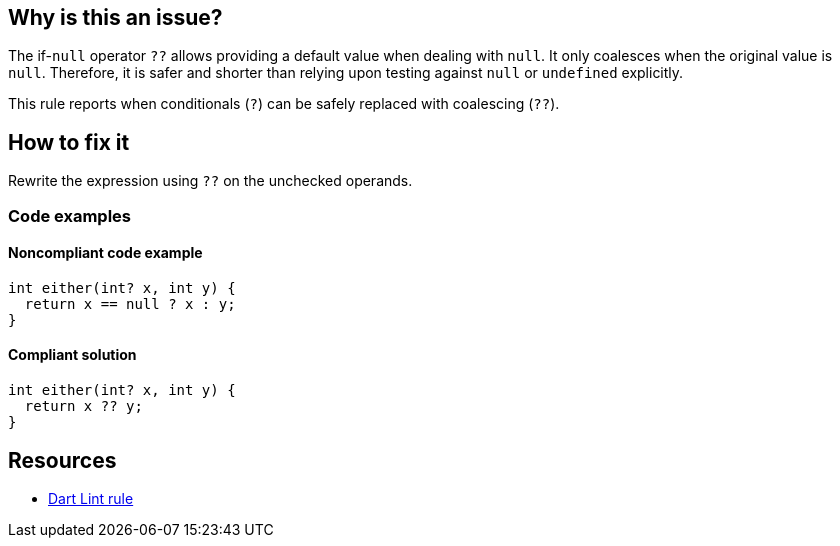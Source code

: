 == Why is this an issue?

The if-`null` operator `??` allows providing a default value when dealing with `null`. It only coalesces when the original value is `null`. Therefore, it is safer and shorter than relying upon testing against `null` or `undefined` explicitly.

This rule reports when conditionals (`?`) can be safely replaced with coalescing (`??`).

== How to fix it

Rewrite the expression using `??` on the unchecked operands.

=== Code examples

==== Noncompliant code example

[source,dart,diff-id=1,diff-type=noncompliant]
----
int either(int? x, int y) {
  return x == null ? x : y;
}
----

==== Compliant solution

[source,dart,diff-id=1,diff-type=compliant]
----
int either(int? x, int y) {
  return x ?? y;
}
----

== Resources

* https://dart.dev/tools/linter-rules/prefer_if_null_operators[Dart Lint rule]
